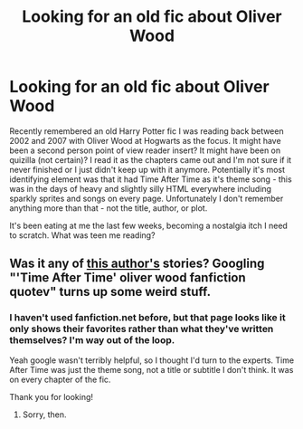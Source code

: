 #+TITLE: Looking for an old fic about Oliver Wood

* Looking for an old fic about Oliver Wood
:PROPERTIES:
:Author: celosia89
:Score: 5
:DateUnix: 1574708494.0
:DateShort: 2019-Nov-25
:FlairText: What's That Fic?
:END:
Recently remembered an old Harry Potter fic I was reading back between 2002 and 2007 with Oliver Wood at Hogwarts as the focus. It might have been a second person point of view reader insert? It might have been on quizilla (not certain)? I read it as the chapters came out and I'm not sure if it never finished or I just didn't keep up with it anymore. Potentially it's most identifying element was that it had Time After Time as it's theme song - this was in the days of heavy and slightly silly HTML everywhere including sparkly sprites and songs on every page. Unfortunately I don't remember anything more than that - not the title, author, or plot.

It's been eating at me the last few weeks, becoming a nostalgia itch I need to scratch. What was teen me reading?


** Was it any of [[https://www.fanfiction.net/u/6015128/Charlote-The-Nightmare-Reaper][this author's]] stories? Googling "'Time After Time' oliver wood fanfiction quotev" turns up some weird stuff.
:PROPERTIES:
:Author: ForwardDiscussion
:Score: 1
:DateUnix: 1574796791.0
:DateShort: 2019-Nov-26
:END:

*** I haven't used fanfiction.net before, but that page looks like it only shows their favorites rather than what they've written themselves? I'm way out of the loop.

Yeah google wasn't terribly helpful, so I thought I'd turn to the experts. Time After Time was just the theme song, not a title or subtitle I don't think. It was on every chapter of the fic.

Thank you for looking!
:PROPERTIES:
:Author: celosia89
:Score: 1
:DateUnix: 1574800408.0
:DateShort: 2019-Nov-27
:END:

**** Sorry, then.
:PROPERTIES:
:Author: ForwardDiscussion
:Score: 1
:DateUnix: 1574800991.0
:DateShort: 2019-Nov-27
:END:
